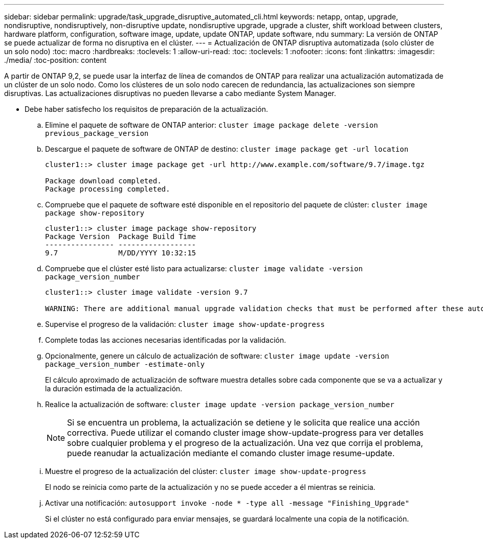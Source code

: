 ---
sidebar: sidebar 
permalink: upgrade/task_upgrade_disruptive_automated_cli.html 
keywords: netapp, ontap, upgrade, nondisruptive, nondisruptively, non-disruptive update, nondisruptive upgrade, upgrade a cluster, shift workload between clusters, hardware platform, configuration, software image, update, update ONTAP, update software, ndu 
summary: La versión de ONTAP se puede actualizar de forma no disruptiva en el clúster. 
---
= Actualización de ONTAP disruptiva automatizada (solo clúster de un solo nodo)
:toc: macro
:hardbreaks:
:toclevels: 1
:allow-uri-read: 
:toc: 
:toclevels: 1
:nofooter: 
:icons: font
:linkattrs: 
:imagesdir: ./media/
:toc-position: content


[role="lead"]
A partir de ONTAP 9,2, se puede usar la interfaz de línea de comandos de ONTAP para realizar una actualización automatizada de un clúster de un solo nodo. Como los clústeres de un solo nodo carecen de redundancia, las actualizaciones son siempre disruptivas. Las actualizaciones disruptivas no pueden llevarse a cabo mediante System Manager.

* Debe haber satisfecho los requisitos de preparación de la actualización.
+
.. Elimine el paquete de software de ONTAP anterior: `cluster image package delete -version previous_package_version`
.. Descargue el paquete de software de ONTAP de destino: `cluster image package get -url location`
+
[listing]
----
cluster1::> cluster image package get -url http://www.example.com/software/9.7/image.tgz

Package download completed.
Package processing completed.
----
.. Compruebe que el paquete de software esté disponible en el repositorio del paquete de clúster: `cluster image package show-repository`
+
[listing]
----
cluster1::> cluster image package show-repository
Package Version  Package Build Time
---------------- ------------------
9.7              M/DD/YYYY 10:32:15
----
.. Compruebe que el clúster esté listo para actualizarse: `cluster image validate -version package_version_number`
+
[listing]
----
cluster1::> cluster image validate -version 9.7

WARNING: There are additional manual upgrade validation checks that must be performed after these automated validation checks have completed...
----
.. Supervise el progreso de la validación: `cluster image show-update-progress`
.. Complete todas las acciones necesarias identificadas por la validación.
.. Opcionalmente, genere un cálculo de actualización de software: `cluster image update -version package_version_number -estimate-only`
+
El cálculo aproximado de actualización de software muestra detalles sobre cada componente que se va a actualizar y la duración estimada de la actualización.

.. Realice la actualización de software: `cluster image update -version package_version_number`
+

NOTE: Si se encuentra un problema, la actualización se detiene y le solicita que realice una acción correctiva. Puede utilizar el comando cluster image show-update-progress para ver detalles sobre cualquier problema y el progreso de la actualización. Una vez que corrija el problema, puede reanudar la actualización mediante el comando cluster image resume-update.

.. Muestre el progreso de la actualización del clúster: `cluster image show-update-progress`
+
El nodo se reinicia como parte de la actualización y no se puede acceder a él mientras se reinicia.

.. Activar una notificación: `autosupport invoke -node * -type all -message "Finishing_Upgrade"`
+
Si el clúster no está configurado para enviar mensajes, se guardará localmente una copia de la notificación.




